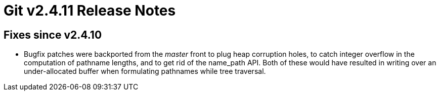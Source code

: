 Git v2.4.11 Release Notes
=========================

Fixes since v2.4.10
-------------------

 * Bugfix patches were backported from the 'master' front to plug heap
   corruption holes, to catch integer overflow in the computation of
   pathname lengths, and to get rid of the name_path API.  Both of
   these would have resulted in writing over an under-allocated buffer
   when formulating pathnames while tree traversal.
